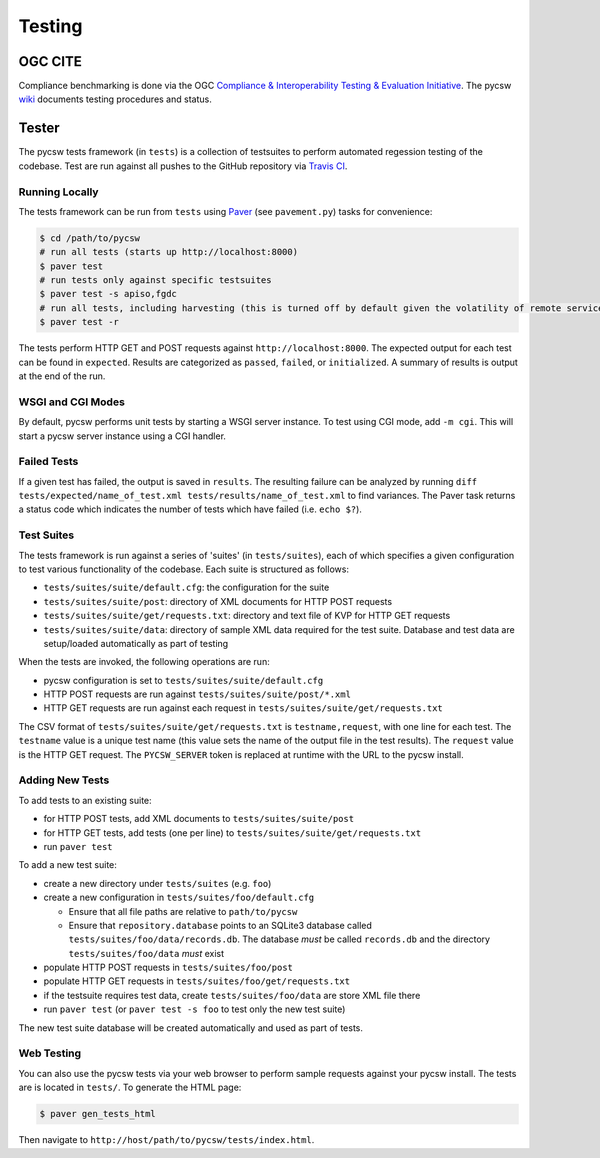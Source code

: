 .. _testing:

Testing
=======

.. _ogc-cite:

OGC CITE
--------

Compliance benchmarking is done via the OGC `Compliance & Interoperability Testing & Evaluation Initiative`_.  The pycsw `wiki <https://github.com/geopython/pycsw/wiki/OGC-CITE-Compliance>`_ documents testing procedures and status.

.. _tests:

Tester
------

The pycsw tests framework (in ``tests``) is a collection of testsuites to perform automated regession testing of the codebase.  Test are run against all pushes to the GitHub repository via `Travis CI`_.

Running Locally
^^^^^^^^^^^^^^^

The tests framework can be run from ``tests`` using `Paver`_ (see ``pavement.py``) tasks for convenience:

.. code-block:: bash

  $ cd /path/to/pycsw
  # run all tests (starts up http://localhost:8000)
  $ paver test
  # run tests only against specific testsuites 
  $ paver test -s apiso,fgdc
  # run all tests, including harvesting (this is turned off by default given the volatility of remote services/data testing)
  $ paver test -r

The tests perform HTTP GET and POST requests against ``http://localhost:8000``.  The expected output for each test can be found in ``expected``.  Results are categorized as ``passed``, ``failed``, or ``initialized``.  A summary of results is output at the end of the run.

WSGI and CGI Modes
^^^^^^^^^^^^^^^^^^

By default, pycsw performs unit tests by starting a WSGI server instance.  To test using CGI mode, add ``-m cgi``.  This will start a pycsw server instance using a CGI handler.

Failed Tests
^^^^^^^^^^^^

If a given test has failed, the output is saved in ``results``.  The resulting failure can be analyzed by running ``diff tests/expected/name_of_test.xml tests/results/name_of_test.xml`` to find variances.  The Paver task returns a status code which indicates the number of tests which have failed (i.e. ``echo $?``).

Test Suites
^^^^^^^^^^^

The tests framework is run against a series of 'suites' (in ``tests/suites``), each of which specifies a given configuration to test various functionality of the codebase.  Each suite is structured as follows:

* ``tests/suites/suite/default.cfg``: the configuration for the suite
* ``tests/suites/suite/post``: directory of XML documents for HTTP POST requests
* ``tests/suites/suite/get/requests.txt``: directory and text file of KVP for HTTP GET requests
* ``tests/suites/suite/data``: directory of sample XML data required for the test suite.  Database and test data are setup/loaded automatically as part of testing

When the tests are invoked, the following operations are run:

* pycsw configuration is set to ``tests/suites/suite/default.cfg``
* HTTP POST requests are run against ``tests/suites/suite/post/*.xml``
* HTTP GET requests are run against each request in ``tests/suites/suite/get/requests.txt``

The CSV format of ``tests/suites/suite/get/requests.txt`` is ``testname,request``, with one line for each test.  The ``testname`` value is a unique test name (this value sets the name of the output file in the test results).  The ``request`` value is the HTTP GET request.  The ``PYCSW_SERVER`` token is replaced at runtime with the URL to the pycsw install.

Adding New Tests
^^^^^^^^^^^^^^^^

To add tests to an existing suite:

* for HTTP POST tests, add XML documents to ``tests/suites/suite/post``
* for HTTP GET tests, add tests (one per line) to ``tests/suites/suite/get/requests.txt``
* run ``paver test``

To add a new test suite:

* create a new directory under ``tests/suites`` (e.g. ``foo``)
* create a new configuration in ``tests/suites/foo/default.cfg``

  * Ensure that all file paths are relative to ``path/to/pycsw``
  * Ensure that ``repository.database`` points to an SQLite3 database called ``tests/suites/foo/data/records.db``.  The database *must* be called ``records.db`` and the directory ``tests/suites/foo/data`` *must* exist

* populate HTTP POST requests in ``tests/suites/foo/post``
* populate HTTP GET requests in ``tests/suites/foo/get/requests.txt``
* if the testsuite requires test data, create ``tests/suites/foo/data`` are store XML file there
* run ``paver test`` (or ``paver test -s foo`` to test only the new test suite)

The new test suite database will be created automatically and used as part of tests.

Web Testing
^^^^^^^^^^^

You can also use the pycsw tests via your web browser to perform sample requests against your pycsw install.  The tests are is located in ``tests/``.  To generate the HTML page:

.. code-block:: bash

  $ paver gen_tests_html

Then navigate to ``http://host/path/to/pycsw/tests/index.html``.

.. _`Compliance & Interoperability Testing & Evaluation Initiative`: http://cite.opengeospatial.org/
.. _`Travis CI`: http://travis-ci.org/geopython/pycsw
.. _`Paver`: http://paver.github.io/paver/
